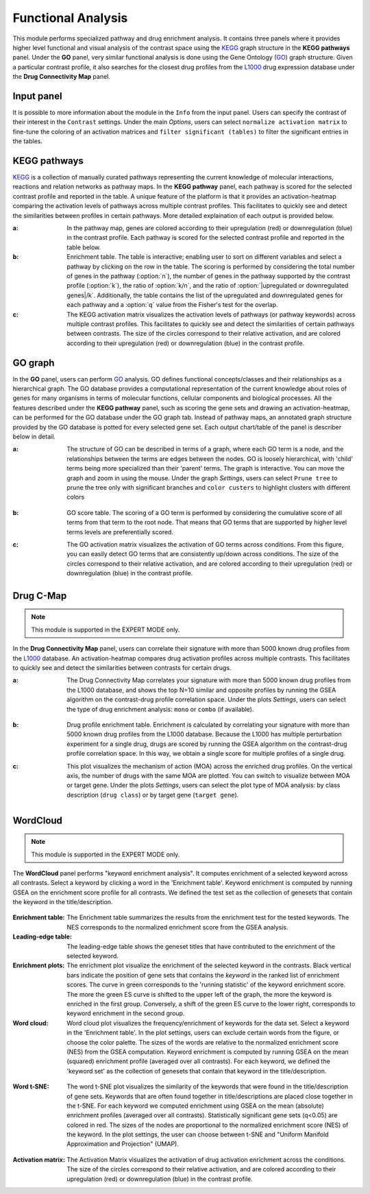 .. _Functional:

Functional Analysis
================================================================================
This module performs specialized pathway and drug enrichment analysis. 
It contains three panels where it provides higher level functional and 
visual analysis of the contrast space using the 
`KEGG <https://www.ncbi.nlm.nih.gov/pmc/articles/PMC102409/>`__ graph structure
in the **KEGG pathways** panel. Under the **GO** panel, very similar functional
analysis is done using the Gene Ontology (`GO <http://geneontology.org/>`__) 
graph structure. 
Given a particular contrast profile, it also searches for the closest 
drug profiles from the `L1000 <https://www.ncbi.nlm.nih.gov/pubmed/29195078>`__
drug expression database under the **Drug Connectivity Map** panel.


Input panel
--------------------------------------------------------------------------------
It is possible to more information about the module in the ``Info``
from the input panel. Users can specify the contrast of their interest
in the ``Contrast`` settings. Under the main *Options*, users can
select ``normalize activation matrix`` to fine-tune the coloring of an
activation matrices and ``filter significant (tables)`` to filter the
significant entries in the tables.

.. figure:: figures/psc6.0.png
    :align: center
    :width: 30%


KEGG pathways
--------------------------------------------------------------------------------
`KEGG <https://www.ncbi.nlm.nih.gov/pmc/articles/PMC102409/>`__ is a collection
of manually curated pathways representing the current knowledge of molecular 
interactions, reactions and relation networks as pathway maps. In the 
**KEGG pathway** panel, each pathway is scored for the selected contrast profile
and reported in the table. A unique feature of the platform is that it provides 
an activation-heatmap comparing the activation levels of pathways across multiple
contrast profiles. This facilitates to quickly see and detect the similarities 
between profiles in certain pathways. More detailed explaination of each output
is provided below.

:**a**: In the pathway map, genes are colored according to their upregulation 
        (red) or downregulation (blue) in the contrast profile. Each pathway 
        is scored for the selected contrast profile and reported in the table 
        below.

:**b**: Enrichment table. The table is interactive; enabling user to sort on 
        different variables and select a pathway by clicking on the row in the 
        table. The scoring is performed by considering the total number of genes
        in the pathway (:option:`n`), the number of genes in the pathway supported by the 
        contrast profile (:option:`k`), the ratio of :option:`k/n`, and the ratio of 
        :option:`|upregulated or downregulated genes|/k`. Additionally, the table 
        contains the list of the upregulated and downregulated genes for each
        pathway and a :option:`q` value from the Fisher's test for the overlap.

:**c**: The KEGG activation matrix visualizes the activation levels of pathways
        (or pathway keywords) across multiple contrast profiles. This facilitates
        to quickly see and detect the similarities of certain pathways between
        contrasts. The size of the circles correspond to their relative activation,
        and are colored according to their upregulation (red) or downregulation
        (blue) in the contrast profile.

.. figure:: figures/psc6.1.png
    :align: center
    :width: 100%


GO graph
--------------------------------------------------------------------------------
In the **GO** panel, users can perform `GO <http://geneontology.org/>`__ analysis.
GO defines functional concepts/classes and their relationships as a hierarchical
graph. 
The GO database provides a computational representation of the current knowledge 
about roles of genes for many organisms in terms of molecular functions, cellular
components and biological processes. All the features described under the 
**KEGG pathway** panel, such as scoring the gene sets and drawing an 
activation-heatmap,
can be performed for the GO database under the GO graph tab. Instead of pathway
maps, an annotated graph structure provided by the GO database is potted for
every selected gene set. 
Each output chart/table of the panel is describer below in detail.

:**a**: The structure of GO can be described in terms of a graph, where each
        GO term is a node, and the relationships between the terms are edges 
        between the nodes. GO is loosely hierarchical, with 'child' terms being
        more specialized than their 'parent' terms. The graph is interactive. 
        You can move the graph and zoom in using the mouse.
        Under the graph *Settings*, users can select ``Prune tree`` to prune
        the tree only with significant branches and ``color custers`` to 
        highlight clusters with different colors

        .. figure:: figures/psc6.2.a.png
            :align: center
            :width: 35%

:**b**: GO score table. The scoring of a GO term is performed by considering
        the cumulative score of all terms from that term to the root node. 
        That means that GO terms that are supported by higher level terms
        levels are preferentially scored.

:**c**: The GO activation matrix visualizes the activation of GO terms
        across conditions. From this figure, you can easily detect GO terms
        that are consistently up/down across conditions. The size of the circles
        correspond to their relative activation, and are colored according to 
        their upregulation (red) or downregulation (blue) in the contrast
        profile.

.. figure:: figures/psc6.2.png
    :align: center
    :width: 100%

    
Drug C-Map
--------------------------------------------------------------------------------

.. note::

    This module is supported in the EXPERT MODE only.

In the **Drug Connectivity Map** panel, users can correlate their signature with
more than 5000 known drug profiles from the 
`L1000 <https://www.ncbi.nlm.nih.gov/pubmed/29195078>`__ database. 
An activation-heatmap compares drug activation profiles across multiple contrasts. 
This facilitates to quickly see and detect the similarities between contrasts
for certain drugs.

:**a**: The Drug Connectivity Map correlates your signature with more than 
        5000 known drug profiles from the L1000 database, and shows the top
        N=10 similar and opposite profiles by running the GSEA algorithm on 
        the contrast-drug profile correlation space. Under the plots *Settings*,
        users can select the type of drug enrichment analysis: ``mono`` or 
        ``combo`` (if available).

        .. figure:: figures/psc6.3.a.png
            :align: center
            :width: 35%

:**b**: Drug profile enrichment table. Enrichment is calculated by correlating
        your signature with more than 5000 known drug profiles from the L1000
        database. Because the L1000 has multiple perturbation experiment for a
        single drug, drugs are scored by running the GSEA algorithm on the 
        contrast-drug profile correlation space. In this way, we obtain a 
        single score for multiple profiles of a single drug.

:**c**: This plot visualizes the mechanism of action (MOA) across the enriched
        drug profiles. On the vertical axis, the number of drugs with the same
        MOA are plotted. You can switch to visualize between MOA or target gene.
        Under the plots *Settings*, users can select the plot type of MOA
        analysis: by class description (``drug class``) or by target gene 
        (``target gene``).

        .. figure:: figures/psc6.3.c.png
            :align: center
            :width: 35%

.. figure:: figures/psc6.3.png
    :align: center
    :width: 100%
    


WordCloud
--------------------------------------------------------------------------------

.. note::

    This module is supported in the EXPERT MODE only.

The **WordCloud** panel performs "keyword enrichment analysis". It
computes enrichment of a selected keyword across all contrasts. Select
a keyword by clicking a word in the 'Enrichment table'. Keyword
enrichment is computed by running GSEA on the enrichment score profile
for all contrasts. We defined the test set as the collection of
genesets that contain the keyword in the title/description.
		      

.. figure:: figures/psc6.4.png
    :align: center
    :width: 100%

:**Enrichment table**: The Enrichment table summarizes the results
		       from the enrichment test for the tested
		       keywords. The NES corresponds to the normalized
		       enrichment score from the GSEA analysis.

:**Leading-edge table**: The leading-edge table shows the geneset
			 titles that have contributed to the
			 enrichment of the selected keyword.

	    
:**Enrichment plots**: The enrichment plot visualize the enrichment of
                       the selected keyword in the contrasts.  Black
                       vertical bars indicate the position of gene
                       sets that contains the *keyword* in the ranked
                       list of enrichment scores. The curve in green
                       corresponds to the 'running statistic' of the
                       keyword enrichment score. The more the green ES
                       curve is shifted to the upper left of the
                       graph, the more the keyword is enriched in the
                       first group. Conversely, a shift of the green
                       ES curve to the lower right, corresponds to
                       keyword enrichment in the second group.

:**Word cloud**: Word cloud plot visualizes the frequency/enrichment
		 of keywords for the data set. Select a keyword in the
		 'Enrichment table'. In the plot settings, users can
		 exclude certain words from the figure, or choose the
		 color palette. The sizes of the words are relative to
		 the normalized enrichment score (NES) from the GSEA
		 computation. Keyword enrichment is computed by
		 running GSEA on the mean (squared) enrichment profile
		 (averaged over all contrasts). For each keyword, we
		 defined the 'keyword set' as the collection of
		 genesets that contain that keyword in the
		 title/description.


.. figure:: figures/psc6.4.1.png
    :align: center
    :width: 40%

:**Word t-SNE**: The word t-SNE plot visualizes the similarity of the
		 keywords that were found in the title/description of
		 gene sets. Keywords that are often found together in
		 title/descriptions are placed close together in the
		 t-SNE. For each keyword we computed enrichment using
		 GSEA on the mean (absolute) enrichment profiles
		 (averaged over all contrasts). Statistically
		 significant gene sets (q<0.05) are colored in
		 red. The sizes of the nodes are proportional to the
		 normalized enrichment score (NES) of the keyword. In
		 the plot settings, the user can choose between t-SNE
		 and "Uniform Manifold Approximation and Projection"
		 (UMAP).

.. figure:: figures/psc6.4.2.png
    :align: center
    :width: 40%
		 
:**Activation matrix**: The Activation Matrix visualizes the
			activation of drug activation enrichment
			across the conditions. The size of the circles
			correspond to their relative activation, and
			are colored according to their upregulation
			(red) or downregulation (blue) in the contrast
			profile.

